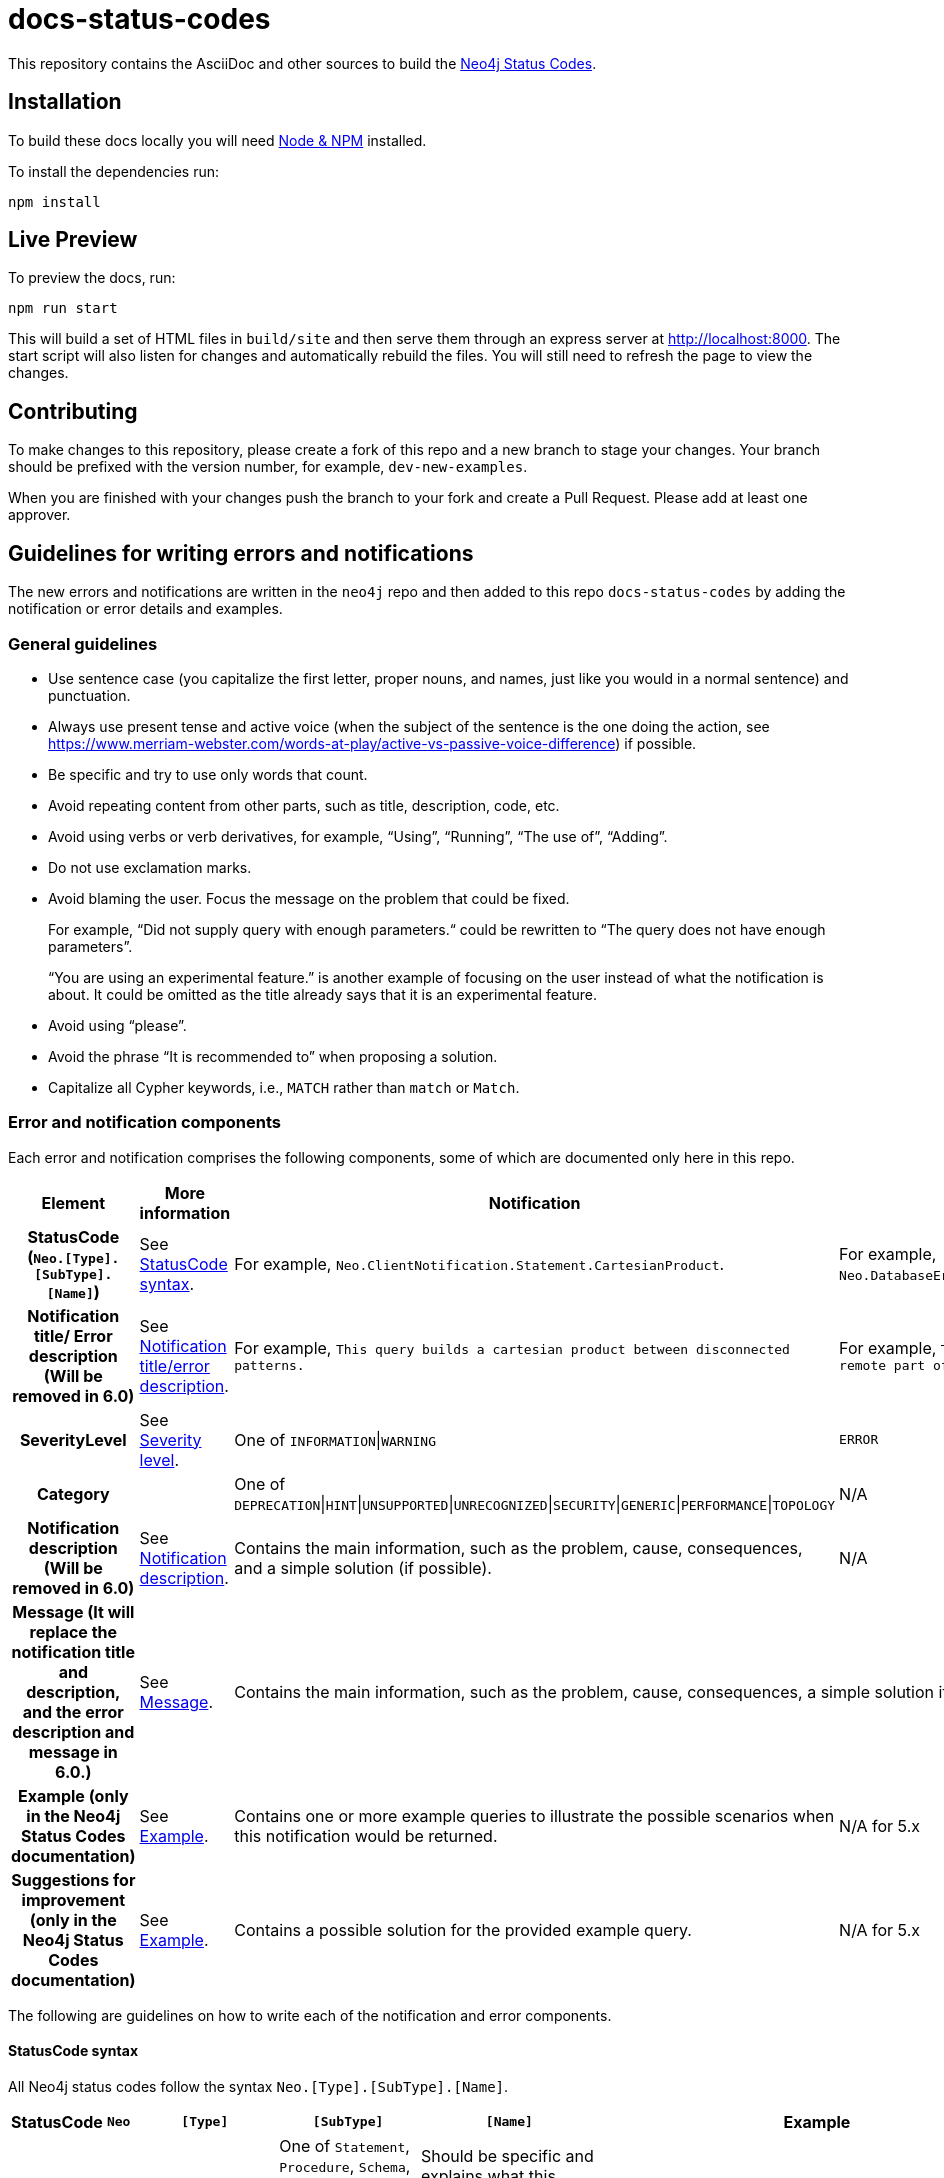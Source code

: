 :docs-uri: https://neo4j.com/docs

= docs-status-codes

This repository contains the AsciiDoc and other sources to build the link:{docs-uri}/status-codes[Neo4j Status Codes].

[[local-build]]
== Installation

To build these docs locally you will need link:https://nodejs.org/en/download/package-manager/[Node & NPM^] installed.

To install the dependencies run:

[source, sh]
----
npm install
----

[[live-preview]]
== Live Preview

To preview the docs, run:

[source, sh]
----
npm run start
----

This will build a set of HTML files in `build/site` and then serve them through an express server at http://localhost:8000.
The start script will also listen for changes and automatically rebuild the files.
You will still need to refresh the page to view the changes.

[[contributing]]
== Contributing

To make changes to this repository, please create a fork of this repo and a new branch to stage your changes.
Your branch should be prefixed with the version number, for example, `dev-new-examples`.

When you are finished with your changes push the branch to your fork and create a Pull Request.
Please add at least one approver.

[[guidelines]]
== Guidelines for writing errors and notifications

The new errors and notifications are written in the `neo4j` repo and then added to this repo `docs-status-codes` by adding the notification or error details and examples.

[[general-guidelines]]
=== General guidelines

* Use sentence case (you capitalize the first letter, proper nouns, and names, just like you would in a normal sentence) and punctuation.
* Always use present tense and active voice (when the subject of the sentence is the one doing the action, see https://www.merriam-webster.com/words-at-play/active-vs-passive-voice-difference) if possible.
* Be specific and try to use only words that count.
* Avoid repeating content from other parts, such as title, description, code, etc.
* Avoid using verbs or verb derivatives, for example, “Using”, “Running”, “The use of”, “Adding”.
* Do not use exclamation marks.
* Avoid blaming the user.
Focus the message on the problem that could be fixed.
+
For example, “Did not supply query with enough parameters.“ could be rewritten to “The query does not have enough parameters”.
+
“You are using an experimental feature.” is another example of focusing on the user instead of what the notification is about.
It could be omitted as the title already says that it is an experimental feature.
* Avoid using “please”.
* Avoid the phrase “It is recommended to” when proposing a solution.
* Capitalize all Cypher keywords, i.e., `MATCH` rather than `match` or `Match`.

[[error-notification-components]]
=== Error and notification components

Each error and notification comprises the following components, some of which are documented only here in this repo.

[options="header",cols="h,2,2,2"]
|===
| Element
| More information
| Notification
| Error

| StatusCode (`Neo.[Type].[SubType].[Name]`)
| See <<statuscode-syntax, StatusCode syntax>>.
| For example, `Neo.ClientNotification.Statement.CartesianProduct`.
| For example, `Neo.DatabaseError.Statement.RemoteExecutionFailed`.

| Notification title/ Error description (Will be removed in 6.0)
| See <<notification-titleerror-description, Notification title/error description>>.
| For example, `This query builds a cartesian product between disconnected patterns.`
| For example, `The database was unable to execute a remote part of the statement.`

| SeverityLevel
| See <<severity-level, Severity level>>.
| One of `INFORMATION`\|`WARNING`
m| ERROR

| Category
|
| One of `DEPRECATION`\|`HINT`\|`UNSUPPORTED`\|`UNRECOGNIZED`\|`SECURITY`\|`GENERIC`\|`PERFORMANCE`\|`TOPOLOGY`
| N/A

| Notification description (Will be removed in 6.0)
| See <<notification-description, Notification description>>.
| Contains the main information, such as the problem, cause, consequences, and a simple solution (if possible).
| N/A

| Message (It will replace the notification title and description, and the error description and message in 6.0.)
| See <<message, Message>>.
2+| Contains the main information, such as the problem, cause, consequences, a simple solution if possible.

| Example (only in the Neo4j Status Codes documentation)
| See <<example, Example>>.
| Contains one or more example queries to illustrate the possible scenarios when this notification would be returned.
| N/A for 5.x

| Suggestions for improvement (only in the Neo4j Status Codes documentation)
| See <<example, Example>>.
| Contains a possible solution for the provided example query.
| N/A for 5.x
|===

The following are guidelines on how to write each of the notification and error components.

[[statuscode-syntax]]
==== StatusCode syntax

All Neo4j status codes follow the syntax `Neo.[Type].[SubType].[Name]`.

[options="header",cols="h,1,2,3,3,2",]
|===
| StatusCode
| `Neo`
| `[Type]`
| `[SubType]`
| `[Name]`
| Example

| Notification
| `Neo`
| `ClientNotification`
| One of `Statement`, `Procedure`, `Schema`, `Database`, `Security`, `Cluster`, or `Request`.
| Should be specific and explains what this code refers to, e.g., `ExhaustiveShortestPath`.
| `Neo.ClientNotification.Statement.ExhaustiveShortestPath`

| Error
| `Neo`
| One of `ClientError`, `TransientError`, `DatabaseError`
| One of `ChangeDataCapture`, `Cluster`, `Database`, `Fabric` (deprecated), `General`, `Procedure`, `Request`, `Routing`, `Schema`, `Security`, `Statement`, `Transaction`.
| Should be specific and explains what this code refers to, e.g., `RemoteExecutionFailed`.
| `Neo.DatabaseError.Statement.RemoteExecutionFailed`
|===

[[notification-titleerror-description]]
==== Notification title/error description

The notification title and the error description contain similar information.
Therefore, they follow the same guidelines.
Both should be brief (one short sentence), specific, and inform on the current situation and what code of the query triggered the notification/error (add it within backticks to show that it’s a code snippet).
Avoid explaining the cause, consequences, or solution.
The notification title and description will be replaced by a single field `message` in 6.0.
The error description in 5.x is used just as a fallback error message in some specific cases, and in 6.0, it will no longer be used.
See <<message, Message>>.

.Examples for notification title and error description
[options="header",cols="h,2,2",]
|===
| Example
| ⛔ Don't
| ✅ Do

| Notification title 1
| The provided pattern is unbounded, consider adding an upper limit to the number of node hops.
| The pattern `<pattern>` is unbounded.

| Notification title 2
| The provided label is not in the database.
| The label `Perso` does not exist.
|===

[[severity-level]]
==== Severity level

The severity can be one of the following:

* `WARNING`: It is about queries/commands that may have structural, syntactic, semantic, or spelling issues where the query most probably is wrong and/or should be updated.
This includes deprecations, experimental features, trying to match entities with non-existing labels, etc.
It should be clear what the problem is and it is also good to tell the possible cause, and the consequences, as well as give an example(s) and suggestion(s) for improvement.
The most important part is that "we are (almost) certain it is a problem" and we know how to fix their query.
For example:

** Deprecations – The users need to update the query with new functionality.
** Experimental features – These cannot be trusted and should be updated if used in production.
** Non-existing label – This query will never give any result, so it's either useless to run OR a misspelled label (unless they add a node with the label, but then the notification would disappear).

* `INFORMATION`: It is about queries/commands that are correct but may have some performance issues or that have no effect because they try to do something already done.
Depending on the case, we may give an example(s) and suggestion(s) for improvement.

* `ERROR`: It is about queries/commands that fail to succeed.
It's good to tell the user what triggers the error, an example, and a possible solution(s).

[[notification-description]]
==== Notification description

The Notification description should contain the most important information for the user.
They should be brief, scannable, specific, and contain the following details (if applicable):

* Cause -- what triggered the code to be returned.
* Consequences -- why it might be a problem.
* A simple solution if possible.

.Examples of notification descriptions
[options="header",cols="h,2,2",]
|===
| Example
| ⛔ Don't
| ✅ Do

| Notification description 1
| Using shortest path with an unbounded pattern will likely result in long execution times.
It is recommended to use an upper limit to the number of node hops in your pattern.
| Shortest path with an unbounded pattern may result in long execution times.
Use an upper limit to the number of node hops in your pattern.

| Notification description 2
| Using an already bound variable for a variable length relationship is deprecated and will be removed in a future version. (the repeated variable is: r)
| A variable length relationship that is bound more than once does not return any result.

| Notification description 3
| One of the labels in your query is not available in the database, make sure you didn’t misspell it or that the label is available when you run this statement in your application (the missing label name is: Perso)
| Non-existing labels yield no result. Verify that the label is spelled correctly.
|===

[[message]]
==== Message

In 6.0, the notifications and errors will have only a message, which will be used instead of the notification title and description, and the error description and message.

The message should follow the same guidelines as the notification description, namely:

The message should contain the most important information for the user.
It should be brief, scannable, specific, and contain the following details (if applicable):

* Problem -- what happened and what code of the query triggered the notification/error (add it within backticks to show that it’s a code snippet).
* Cause -- what triggered the code to be returned.
* A simple solution if possible.

.Examples of error messages
[options="header",cols="h,2,2",]
|===
| Example
| ⛔ Don't
| ✅ Do

| Error message 1
| Failed to create the specified database '%s':  The total limit of databases is already reached. To create more you need to either drop databases or change the limit via the config setting 'dbms.max_databases'
| Failed to create the database `$param1`. The limit of databases is reached. Either increase the limit using the config setting `$param2` or drop a database.

| Error message 2
| Database does not exist. Database name: '%s'
| `$param` database not found. Verify that the spelling is correct.

| Error message 3
| The allocation of an extra %s would use more than the limit %s. Currently using %s. %s threshold reached
| Failed to allocate `$param1`. Currently using $param2`. Increase the memory pool limit using `$param3`.
|===

[[example]]
==== Example

[NOTE]
====
This component is currently documented only for notifications.
If you are updating an error, you can skip this section.
====

The examples and possible solutions are written only here in this repo, for the Neo4j Status Codes documentation.

Add one or more example queries to illustrate the possible scenarios when this notification would be returned.
They should look similar to the following:

.<Add a caption that explains the example>
====
Query::
+
[source, cypher, role="noplay"]
----
Here write the query.
----

Description of the returned code::
Same as in the `neo4j` repo.

Suggestions for improvement::

Give a possible solution for the provided example query.
====

For example:

[options="header",cols="2,2",]
|===
| ⛔ Don't
| ✅ Do

a| .Cartesian product
====
Query::
+
[source, cypher, role="noplay"]
----
MATCH (c:Child), (p:Parent) RETURN c, p
----

Description of the returned code::
If a part of a query contains multiple disconnected patterns,
this will build a cartesian product between all those parts.
This may produce a large amount of data and slow down query processing.
While occasionally intended, it may often be possible to reformulate the query that avoids the use of this cross product,
perhaps by adding a relationship between the different parts or by using `OPTIONAL MATCH` (identifier is: (`p`))

Suggestions for improvement::
In case a cartesian product is needed, nothing can be done to improve this query.
In many cases, however, you might not need a combination of all children and parents, and that is when this query could be improved.
If for example, you need the children and the children's parents, you can improve this query by rewriting it to the following:
+
[source, cypher, role="noplay"]
----
MATCH (c:Child)-[:ChildOf]->(p:Parent) RETURN c, p
----
====
a| .Cartesian product
====
Query::
+
[source, cypher, role="noplay"]
----
MATCH (c:Child), (p:Parent) RETURN c, p
----

Description of the returned code::
The disconnected patterns `$param` build a cartesian product. A cartesian product may produce a large amount of data and slow down query processing.

Suggestions for improvement::
If you only need the children and the children's parents, and not all combinations between them, add `[:ChildOf]` between the `Child` and the `Parent` nodes:

[source, cypher, role="noplay"]
----
MATCH (c:Child)-[:ChildOf]->(p:Parent) RETURN c, p
----
====
|===
